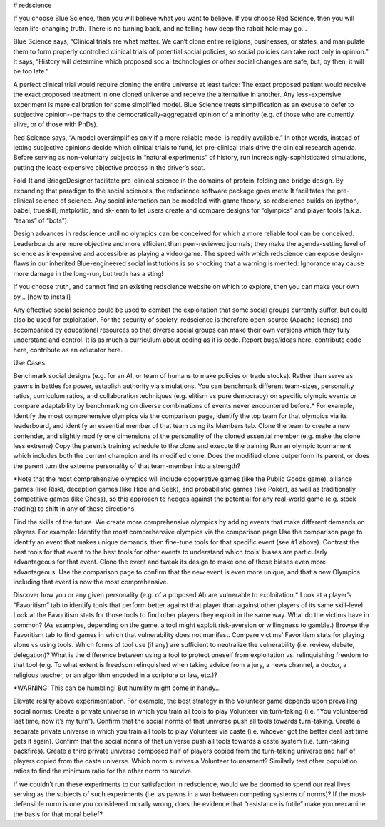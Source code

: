 # redscience

If you choose Blue Science, then you will believe what you want to believe. If you choose Red Science, then you will learn life-changing truth. There is no turning back, and no telling how deep the rabbit hole may go…

Blue Science says, “Clinical trials are what matter. We can’t clone entire religions, businesses, or states, and manipulate them to form properly controlled clinical trials of potential social policies, so social policies can take root only in opinion.” It says, “History will determine which proposed social technologies or other social changes are safe, but, by then, it will be too late.” 

A perfect clinical trial would require cloning the entire universe at least twice: The exact proposed patient would receive the exact proposed treatment in one cloned universe and receive the alternative in another. Any less-expensive experiment is mere calibration for some simplified model. Blue Science treats simplification as an excuse to defer to subjective opinion--perhaps to the democratically-aggregated opinion of a minority (e.g. of those who are currently alive, or of those with PhDs).

Red Science says, “A model oversimplifies only if a more reliable model is readily available.” In other words, instead of letting subjective opinions decide which clinical trials to fund, let pre-clinical trials drive the clinical research agenda. Before serving as non-voluntary subjects in “natural experiments” of history, run increasingly-sophisticated simulations, putting the least-expensive objective process in the driver’s seat.

Fold-It and BridgeDesigner facilitate pre-clinical science in the domains of protein-folding and bridge design. By expanding that paradigm to the social sciences, the redscience software package goes meta: It facilitates the pre-clinical science of science. Any social interaction can be modeled with game theory, so redscience builds on ipython, babel, trueskill, matplotlib, and sk-learn to let users create and compare designs for “olympics” and player tools (a.k.a. “teams” of “bots”). 

Design advances in redscience until no olympics can be conceived for which a more reliable tool can be conceived. Leaderboards are more objective and more efficient than peer-reviewed journals; they make the agenda-setting level of science as inexpensive and accessible as playing a video game. The speed with which redscience can expose design-flaws in our inherited Blue-engineered social institutions is so shocking that a warning is merited: Ignorance may cause more damage in the long-run, but truth has a sting!

If you choose truth, and cannot find an existing redscience website on which to explore, then you can make your own by… [how to install]

Any effective social science could be used to combat the exploitation that some social groups currently suffer, but could also be used for exploitation. For the security of society, redscience is therefore open-source (Apache license) and accompanied by educational resources so that diverse social groups can make their own versions which they fully understand and control. It is as much a curriculum about coding as it is code. Report bugs/ideas here, contribute code here, contribute as an educator here. 


Use Cases

Benchmark social designs (e.g. for an AI, or team of humans to make policies or trade stocks). Rather than serve as pawns in battles for power, establish authority via simulations. You can benchmark different team-sizes, personality ratios, curriculum ratios, and collaboration techniques (e.g. elitism vs pure democracy) on specific olympic events or compare adaptability by benchmarking on diverse combinations of events never encountered before.* For example,   
Identify the most comprehensive olympics via the comparison page, identify the top team for that olympics via its leaderboard, and identify an essential member of that team using its Members tab.
Clone the team to create a new contender, and slightly modify one dimensions of the personality of the cloned essential member (e.g. make the clone less extreme)
Copy the parent’s training schedule to the clone and execute the training
Run an olympic tournament which includes both the current champion and its modified clone. Does the modified clone outperform its parent, or does the parent turn the extreme personality of that team-member into a strength?

*Note that the most comprehensive olympics will include cooperative games (like the Public Goods game), alliance games (like Risk), deception games (like Hide and Seek), and probabilistic games (like Poker), as well as traditionally competitive games (like Chess), so this approach to hedges against the potential for any real-world game (e.g. stock trading) to shift in any of these directions.

Find the skills of the future. We create more comprehensive olympics by adding events that make different demands on players. For example:
Identify the most comprehensive olympics via the comparison page
Use the comparison page to identify an event that makes unique demands, then fine-tune tools for that specific event (see #1 above). 
Contrast the best tools for that event to the best tools for other events to understand which tools’ biases are particularly advantageous for that event.
Clone the event and tweak its design to make one of those biases even more advantageous.
Use the comparison page to confirm that the new event is even more unique, and that a new Olympics including that event is now the most comprehensive.     

Discover how you or any given personality (e.g. of a proposed AI) are vulnerable to exploitation.*
Look at a player’s “Favoritism” tab to identify tools that perform better against that player than against other players of its same skill-level 
Look at the Favoritism stats for those tools to find other players they exploit in the same way. What do the victims have in common? (As examples, depending on the game, a tool might exploit risk-aversion or willingness to gamble.)
Browse the Favoritism tab to find games in which that vulnerability does not manifest.
Compare victims’ Favoritism stats for playing alone vs using tools. Which forms of tool use (if any) are sufficient to neutralize the vulnerability (i.e. review, debate, delegation)? What is the difference between using a tool to protect oneself from exploitation vs. relinquishing freedom to that tool (e.g. To what extent is freedson relinquished when taking advice from a jury, a news channel, a doctor, a religious teacher, or an algorithm encoded in a scripture or law, etc.)?

*WARNING: This can be humbling! But humility might come in handy... 

Elevate reality above experimentation. For example, the best strategy in the Volunteer game depends upon prevailing social norms: 
Create a private universe in which you train all tools to play Volunteer via turn-taking (i.e. “You volunteered last time, now it’s my turn”). Confirm that the social norms of that universe push all tools towards turn-taking.
Create a separate private universe in which you train all tools to play Volunteer via caste (i.e. whoever got the better deal last time gets it again). Confirm that the social norms of that universe push all tools towards a caste system (i.e. turn-taking backfires). 
Create a third private universe composed half of players copied from the turn-taking universe and half of players copied from the caste universe. Which norm survives a Volunteer tournament? Similarly test other population ratios to find the minimum ratio for the other norm to survive. 

If we couldn’t run these experiments to our satisfaction in redscience, would we be doomed to spend our real lives serving as the subjects of such experiments (i.e. as pawns in a war between competing systems of norms)? If the most-defensible norm is one you considered morally wrong, does the evidence that “resistance is futile” make you reexamine the basis for that moral belief?
